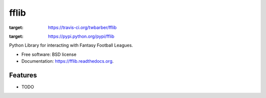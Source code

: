 ===============================
fflib
===============================

.. image:: https://img.shields.io/travis/twbarber/fflib.svg
:target: https://travis-ci.org/twbarber/fflib

.. image:: https://img.shields.io/pypi/v/fflib.svg
:target: https://pypi.python.org/pypi/fflib


Python Library for interacting with Fantasy Football Leagues.

* Free software: BSD license
* Documentation: https://fflib.readthedocs.org.

Features
--------

* TODO
